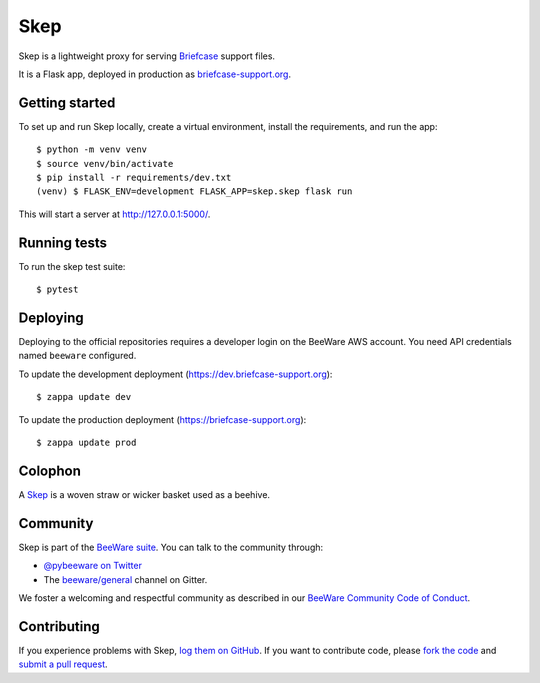 Skep
====

.. image:: https://github.com/beeware/skep/workflows/CI/badge.svg
   :target: https://github.com/beeware/skep/actions
   :alt: Build Status

.. image:: https://badges.gitter.im/beeware/general.svg
   :target: https://gitter.im/beeware/general
   :alt: Chat on Gitter

Skep is a lightweight proxy for serving `Briefcase
<https://github.com/beeware/briefcase>`__ support files.

It is a Flask app, deployed in production as
`briefcase-support.org <https://briefcase-support.org>`__.

Getting started
---------------

To set up and run Skep locally, create a virtual environment, install the
requirements, and run the app::

    $ python -m venv venv
    $ source venv/bin/activate
    $ pip install -r requirements/dev.txt
    (venv) $ FLASK_ENV=development FLASK_APP=skep.skep flask run

This will start a server at `http://127.0.0.1:5000/
<http://127.0.0.1:5000/>`__.

Running tests
-------------

To run the skep test suite::

    $ pytest

Deploying
---------

Deploying to the official repositories requires a developer login on the
BeeWare AWS account. You need API credentials named ``beeware`` configured.

To update the development deployment (https://dev.briefcase-support.org)::

    $ zappa update dev

To update the production deployment (https://briefcase-support.org)::

    $ zappa update prod


Colophon
--------

A `Skep <https://en.wikipedia.org/wiki/Beehive#Skeps>`__ is a woven straw or
wicker basket used as a beehive.

Community
---------

Skep is part of the `BeeWare suite`_. You can talk to the community through:

* `@pybeeware on Twitter`_

* The `beeware/general`_ channel on Gitter.

We foster a welcoming and respectful community as described in our
`BeeWare Community Code of Conduct`_.

Contributing
------------

If you experience problems with Skep, `log them on GitHub`_. If you
want to contribute code, please `fork the code`_ and `submit a pull request`_.

.. _BeeWare suite: http://beeware.org
.. _@pybeeware on Twitter: https://twitter.com/pybeeware
.. _beeware/general: https://gitter.im/beeware/general
.. _BeeWare Community Code of Conduct: https://beeware.org/community/behavior/
.. _log them on Github: https://github.com/beeware/skep/issues
.. _fork the code: https://github.com/beeware/skep
.. _submit a pull request: https://github.com/beeware/skep/pulls
